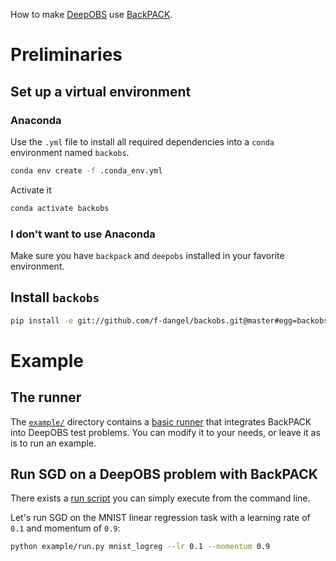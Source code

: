 #+STARTUP: hidestars
#+STARTUP: indent

#+author: F. Dangel

How to make [[https://deepobs.readthedocs.io/en/stable/][DeepOBS]] use [[https://backpack.readthedocs.io/en/latest/][BackPACK]].

* Preliminaries 
** Set up a virtual environment
*** Anaconda
Use the ~.yml~ file to install all required dependencies into a ~conda~ environment named ~backobs~.
#+BEGIN_SRC bash
conda env create -f .conda_env.yml
#+END_SRC
Activate it
#+BEGIN_SRC bash
conda activate backobs
#+END_SRC
*** I don't want to use Anaconda
Make sure you have ~backpack~ and ~deepobs~ installed in your favorite environment.

** Install ~backobs~
#+BEGIN_SRC bash
pip install -e git://github.com/f-dangel/backobs.git@master#egg=backobs
#+END_SRC
* Example
** The runner
The [[file:example/][~example/~]] directory contains a [[file:example/runner.py][basic runner]] that integrates BackPACK into DeepOBS test problems. You can modify it to your needs, or leave it as is to run an example.
** Run SGD on a DeepOBS problem with BackPACK 
There exists a [[file:example/run.py][run script]] you can simply execute from the command line.

Let's run SGD on the MNIST linear regression task with a learning rate of ~0.1~ and momentum of ~0.9~:
#+BEGIN_SRC bash
python example/run.py mnist_logreg --lr 0.1 --momentum 0.9
#+END_SRC
